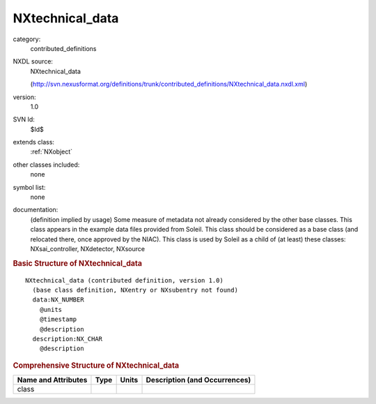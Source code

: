 ..  _NXtechnical_data:

################
NXtechnical_data
################

.. index::  ! . NXDL contributed_definitions; NXtechnical_data

category:
    contributed_definitions

NXDL source:
    NXtechnical_data
    
    (http://svn.nexusformat.org/definitions/trunk/contributed_definitions/NXtechnical_data.nxdl.xml)

version:
    1.0

SVN Id:
    $Id$

extends class:
    :ref:`NXobject`

other classes included:
    none

symbol list:
    none

documentation:
    (definition implied by usage) Some measure of metadata not already considered by the other
    base classes. This class appears in the example data files provided from Soleil. This class
    should be considered as a base class (and relocated there, once approved by the NIAC). This
    class is used by Soleil as a child of (at least) these classes: NXsai_controller,
    NXdetector, NXsource
    


.. rubric:: Basic Structure of **NXtechnical_data**

::

    NXtechnical_data (contributed definition, version 1.0)
      (base class definition, NXentry or NXsubentry not found)
      data:NX_NUMBER
        @units
        @timestamp
        @description
      description:NX_CHAR
        @description
    

.. rubric:: Comprehensive Structure of **NXtechnical_data**


=====================  ========  =========  ===================================
Name and Attributes    Type      Units      Description (and Occurrences)
=====================  ========  =========  ===================================
class                  ..        ..         ..
=====================  ========  =========  ===================================
        